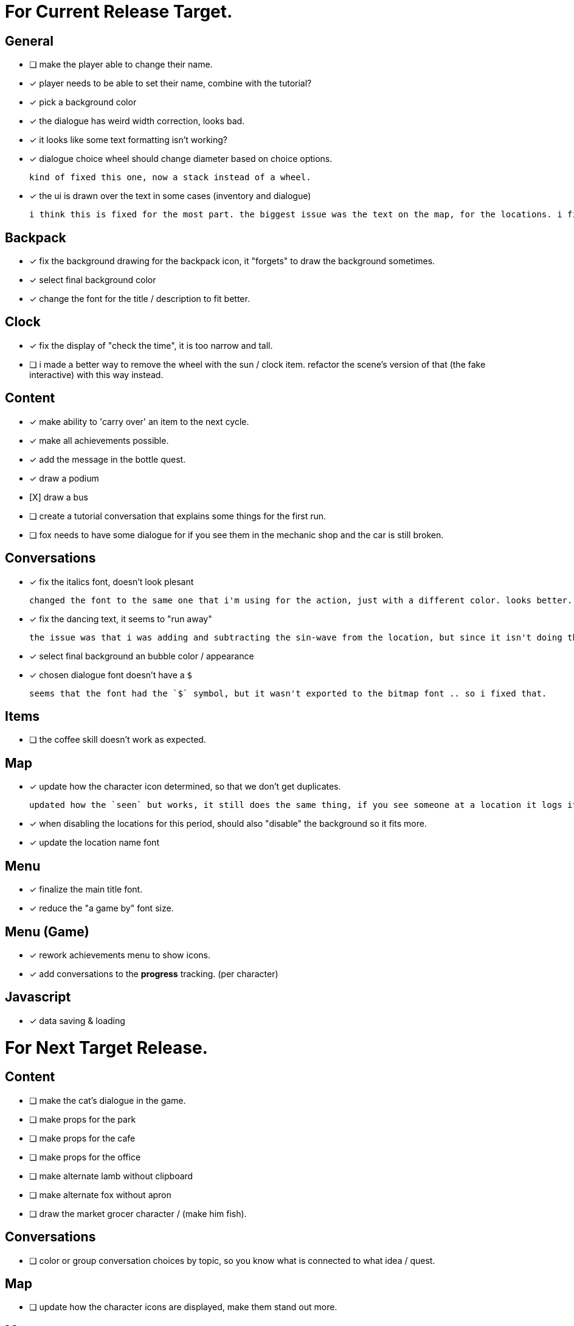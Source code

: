 = For Current Release Target.

== General

- [ ] make the player able to change their name.
- [x] player needs to be able to set their name, combine with the tutorial?
- [x] pick a background color
- [x] the dialogue has weird width correction, looks bad.
- [x] it looks like some text formatting isn't working?
- [x] dialogue choice wheel should change diameter based on choice options.

	kind of fixed this one, now a stack instead of a wheel.

- [x] the ui is drawn over the text in some cases (inventory and dialogue)

	i think this is fixed for the most part. the biggest issue was the text on the map, for the locations. i fixed this when i updated the location font.

== Backpack

- [x] fix the background drawing for the backpack icon, it "forgets" to draw the background sometimes.
- [x] select final background color
- [x] change the font for the title / description to fit better.

== Clock

- [x] fix the display of "check the time", it is too narrow and tall.
- [ ] i made a better way to remove the wheel with the sun / clock item. refactor the scene's version of that (the fake interactive) with this way instead.

== Content

- [x] make ability to 'carry over' an item to the next cycle.
- [x] make all achievements possible.
- [x] add the message in the bottle quest.
- [x] draw a podium
- [X] draw a bus
- [ ] create a tutorial conversation that explains some things for the first run.
- [ ] fox needs to have some dialogue for if you see them in the mechanic shop and the car is still broken.

== Conversations

- [x] fix the italics font, doesn't look plesant

	changed the font to the same one that i'm using for the action, just with a different color. looks better.

- [x] fix the dancing text, it seems to "run away"

	the issue was that i was adding and subtracting the sin-wave from the location, but since it isn't doing the same points every time (it is determine the angles based on dt) it would not be starting the loop at the same position. i couldn't just reset the position because i was moving it round independent of the dancing (an issue) so instead i updated the loop that on the first timer update it logs the location (whcih should be the original starting position) and it resets it whenever it ends the timer and resets the animation. works but looks funky.

- [x] select final background an bubble color / appearance
- [x] chosen dialogue font doesn't have a `$`

	seems that the font had the `$` symbol, but it wasn't exported to the bitmap font .. so i fixed that. 

== Items

- [ ] the coffee skill doesn't work as expected.

== Map

- [x] update how the character icon determined, so that we don't get duplicates.

	updated how the `seen` but works, it still does the same thing, if you see someone at a location it logs it, but now it will actually check against where the character actually is before displaying it on the map, this way it will accurately show someone on the map if they are in that location, and will not show duplicate people (based on divergent paths that could occur when you do different actions with those people).

- [x] when disabling the locations for this period, should also "disable" the background so it fits more.
- [x] update the location name font

== Menu

- [x] finalize the main title font.
- [x] reduce the "a game by" font size.


== Menu (Game)

- [x] rework achievements menu to show icons.
- [x] add conversations to the *progress* tracking. (per character)

== Javascript

- [x] data saving & loading

= For Next Target Release.

== Content

- [ ] make the cat's dialogue in the game.
- [ ] make props for the park
- [ ] make props for the cafe
- [ ] make props for the office
- [ ] make alternate lamb without clipboard
- [ ] make alternate fox without apron
- [ ] draw the market grocer character / (make him fish).

== Conversations

- [ ] color or group conversation choices by topic, so you know what is connected to what idea / quest.

== Map

- [ ] update how the character icons are displayed, make them stand out more.

== Menu

- [ ] a UI screen / tab that tracks where everyone is, shows possible locations for people, if you've encountered them.